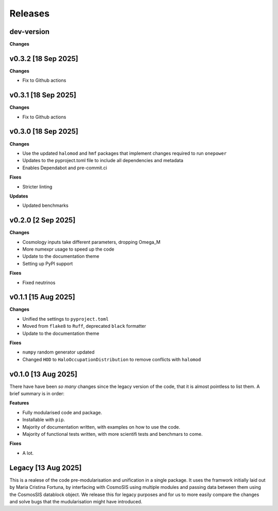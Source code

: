 Releases
========

dev-version
-----------

**Changes**

v0.3.2 [18 Sep 2025]
--------------------

**Changes**

* Fix to Github actions

v0.3.1 [18 Sep 2025]
--------------------

**Changes**

* Fix to Github actions

v0.3.0 [18 Sep 2025]
--------------------

**Changes**

* Use the updated ``halomod`` and ``hmf`` packages that implement changes required to run ``onepower``
* Updates to the pyproject.toml file to include all dependencies and metadata
* Enables Dependabot and pre-commit.ci

**Fixes**

* Stricter linting

**Updates**

* Updated benchmarks

v0.2.0 [2 Sep 2025]
-------------------

**Changes**

* Cosmology inputs take different parameters, dropping Omega_M
* More numexpr usage to speed up the code
* Update to the documentation theme
* Setting up PyPI support

**Fixes**

* Fixed neutrinos

v0.1.1 [15 Aug 2025]
--------------------

**Changes**

* Unified the settings to ``pyproject.toml``
* Moved from ``flake8`` to ``Ruff``, deprecated ``black`` formatter
* Update to the documentation theme

**Fixes**

* ``numpy`` random generator updated
* Changed ``HOD`` to ``HaloOccupationDistribution`` to remove conflicts with ``halomod``

v0.1.0 [13 Aug 2025]
--------------------

There have have been *so many* changes since the legacy version of the code, that
it is almost pointless to list them. A brief summary is in order:

**Features**

* Fully modularised code and package.
* Installable with ``pip``.
* Majority of documentation written, with examples on how to use the code.
* Majority of functional tests written, with more scientifi tests and benchmars to come.

**Fixes**

* A lot.


Legacy [13 Aug 2025]
--------------------

This is a realese of the code pre-modularisation and unification in a single package. It uses the framwork initially laid out by Maria Cristina Fortuna, by interfacing with CosmoSIS using multiple modules and passing data between them using the CosmosSIS datablock object.
We release this for legacy purposes and for us to more easily compare the changes and solve bugs that the mudularisation might have introduced.
